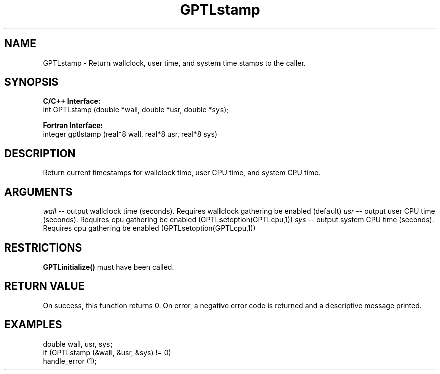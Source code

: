 .TH GPTLstamp 3 "May, 2020" "GPTL"

.SH NAME
GPTLstamp \- Return wallclock, user time, and system time stamps to the caller.

.SH SYNOPSIS
.B C/C++ Interface:
.nf
int GPTLstamp (double *wall, double *usr, double *sys);
.fi

.B Fortran Interface:
.nf
integer gptlstamp (real*8 wall, real*8 usr, real*8 sys)
.fi

.SH DESCRIPTION
Return current timestamps for wallclock time, user CPU time, and system CPU time.

.SH ARGUMENTS
.I wall
-- output wallclock time (seconds). Requires wallclock gathering be enabled (default)
.I usr
-- output user CPU time (seconds). Requires cpu gathering be enabled (GPTLsetoption(GPTLcpu,1))
.I sys
-- output system CPU time (seconds). Requires cpu gathering be enabled (GPTLsetoption(GPTLcpu,1))

.SH RESTRICTIONS
.B GPTLinitialize()
must have been called.

.SH RETURN VALUE
On success, this function returns 0.
On error, a negative error code is returned and a descriptive message
printed. 

.SH EXAMPLES
.nf         
.if t .ft CW

double wall, usr, sys;
if (GPTLstamp (&wall, &usr, &sys) != 0)
  handle_error (1);

.if t .ft P
.fi
